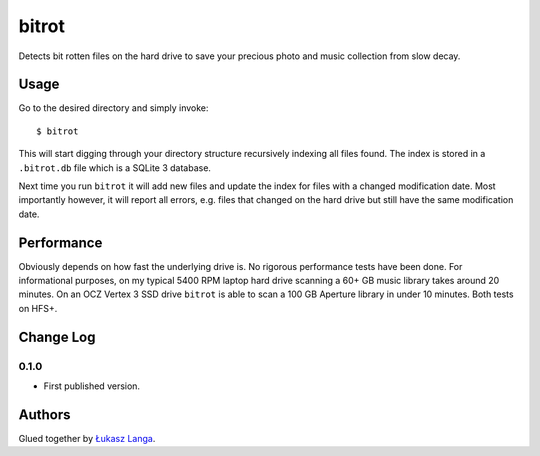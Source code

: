 ======
bitrot
======

Detects bit rotten files on the hard drive to save your precious photo and
music collection from slow decay.

Usage
-----

Go to the desired directory and simply invoke::

  $ bitrot

This will start digging through your directory structure recursively indexing
all files found. The index is stored in a ``.bitrot.db`` file which is a SQLite
3 database.

Next time you run ``bitrot`` it will add new files and update the index for
files with a changed modification date. Most importantly however, it will
report all errors, e.g. files that changed on the hard drive but still have the
same modification date.

Performance
-----------

Obviously depends on how fast the underlying drive is. No rigorous performance
tests have been done. For informational purposes, on my typical 5400 RPM laptop
hard drive scanning a 60+ GB music library takes around 20 minutes. On an OCZ
Vertex 3 SSD drive ``bitrot`` is able to scan a 100 GB Aperture library in
under 10 minutes. Both tests on HFS+.

Change Log
----------

0.1.0
~~~~~

* First published version.

Authors
-------

Glued together by `Łukasz Langa <mailto:lukasz@langa.pl>`_.
